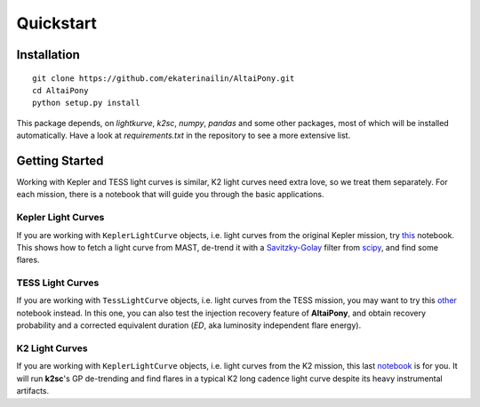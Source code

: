Quickstart
=======================================

Installation
^^^^^^^^^^^^

::
    
    git clone https://github.com/ekaterinailin/AltaiPony.git
    cd AltaiPony
    python setup.py install

This package depends, on `lightkurve`, `k2sc`, `numpy`, `pandas` and some other packages, most of which will be installed automatically. Have a look at `requirements.txt` in the repository to see a more extensive list.
   

Getting Started
^^^^^^^^^^^^^^^^

Working with Kepler and TESS light curves is similar, K2 light curves need extra love, so we treat them separately. For each mission, there is a notebook that will guide you through the basic applications.

Kepler Light Curves
...................

If you are working with ``KeplerLightCurve`` objects, i.e. light curves from the original Kepler mission, try this_ notebook. This shows how to fetch a light curve from MAST, de-trend it with a Savitzky-Golay_ filter from scipy_, and find some flares.

TESS Light Curves
...................

If you are working with ``TessLightCurve`` objects, i.e. light curves from the TESS mission, you may want to try this other_ notebook instead. In this one, you can also test the injection recovery feature of **AltaiPony**, and obtain recovery probability and a corrected equivalent duration (*ED*, aka luminosity independent flare energy).

K2 Light Curves
...................

If you are working with ``KeplerLightCurve`` objects, i.e. light curves from the K2 mission, this last notebook_ is for you. It will run **k2sc**'s GP de-trending and find flares in a typical K2 long cadence light curve despite its heavy instrumental artifacts.


.. _Aigrain et al. 2016: http://ascl.net/1605.012
.. _fork: https://github.com/ekaterinailin/k2sc
.. _notebook: https://github.com/ekaterinailin/AltaiPony/blob/master/notebooks/Getting_Started.ipynb
.. _this: https://github.com/ekaterinailin/AltaiPony/blob/master/notebooks/Kepler_Light_Curves_With_Flares.ipynb
.. _Savitzky-Golay: http://www.statistics4u.info/fundstat_eng/cc_filter_savgolay.html
.. _scipy: https://docs.scipy.org/doc/scipy-0.15.1/reference/generated/scipy.signal.savgol_filter.html
.. _other: https://github.com/ekaterinailin/AltaiPony/blob/master/notebooks/TESS_Light_Curves_With_Flares.ipynb
